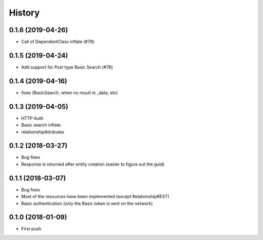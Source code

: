 =======
History
=======

0.1.6 (2019-04-26)
------------------
* Call of DependentClass inflate (#79) 

0.1.5 (2019-04-24)
------------------
* Add support for Post type Basic Search (#76) 


0.1.4 (2019-04-16)
------------------
* fixes (BasicSearch, when no result in _data, etc) 

0.1.3 (2019-04-05)
------------------
* HTTP Auth
* Basic search inflate
* relationshipAttributes

0.1.2 (2018-03-27)
------------------

* Bug fixes
* Response is returned after entity creation (easier to figure out the guid)

0.1.1 (2018-03-07)
------------------

* Bug fixes
* Most of the resources have been implemented (except RelationshipREST)
* Basic authentication (only the Basic token is sent on the network)

0.1.0 (2018-01-09)
------------------

* First push.


